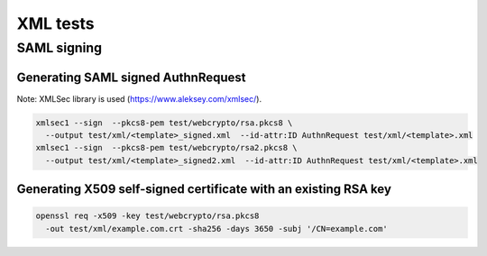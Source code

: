 ==========
XML tests
==========

SAML signing
============

Generating SAML signed AuthnRequest
-----------------------------------

Note: XMLSec library is used (https://www.aleksey.com/xmlsec/).

.. code-block:: shell

  xmlsec1 --sign  --pkcs8-pem test/webcrypto/rsa.pkcs8 \
    --output test/xml/<template>_signed.xml  --id-attr:ID AuthnRequest test/xml/<template>.xml
  xmlsec1 --sign  --pkcs8-pem test/webcrypto/rsa2.pkcs8 \
    --output test/xml/<template>_signed2.xml  --id-attr:ID AuthnRequest test/xml/<template>.xml

Generating X509 self-signed certificate with an existing RSA key
----------------------------------------------------------------

.. code-block:: shell

   openssl req -x509 -key test/webcrypto/rsa.pkcs8
     -out test/xml/example.com.crt -sha256 -days 3650 -subj '/CN=example.com'
